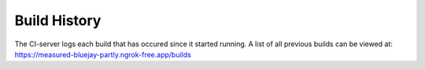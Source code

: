 Build History
=============

The CI-server logs each build that has occured since it started running. A list of all previous builds can be viewed at:
https://measured-bluejay-partly.ngrok-free.app/builds
